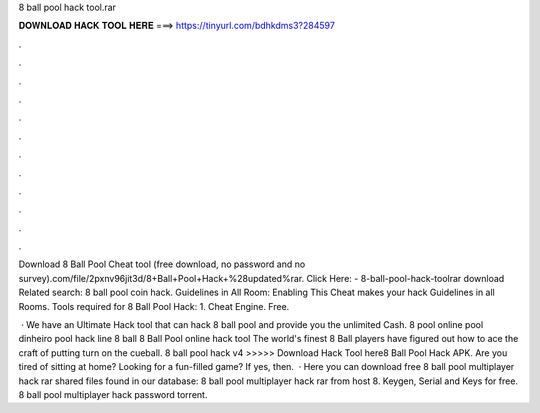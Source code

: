8 ball pool hack tool.rar



𝐃𝐎𝐖𝐍𝐋𝐎𝐀𝐃 𝐇𝐀𝐂𝐊 𝐓𝐎𝐎𝐋 𝐇𝐄𝐑𝐄 ===> https://tinyurl.com/bdhkdms3?284597



.



.



.



.



.



.



.



.



.



.



.



.

Download 8 Ball Pool Cheat tool (free download, no password and no survey).com/file/2pxnv96jit3d/8+Ball+Pool+Hack+%28updated%rar. Click Here:  - 8-ball-pool-hack-toolrar download Related search: 8 ball pool coin hack. Guidelines in All Room: Enabling This Cheat makes your hack Guidelines in all Rooms. Tools required for 8 Ball Pool Hack: 1. Cheat Engine. Free.

 · We have an Ultimate Hack tool that can hack 8 ball pool and provide you the unlimited Cash. 8 pool online pool dinheiro pool hack line 8 ball 8 Ball Pool online hack tool The world's finest 8 Ball players have figured out how to ace the craft of putting turn on the cueball. 8 ball pool hack v4  >>>>> Download Hack Tool here8 Ball Pool Hack APK. Are you tired of sitting at home? Looking for a fun-filled game? If yes, then.  · Here you can download free 8 ball pool multiplayer hack rar shared files found in our database: 8 ball pool multiplayer hack rar from  host 8. Keygen, Serial and Keys for free. 8 ball pool multiplayer hack password torrent.
